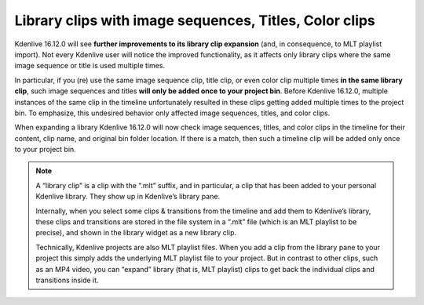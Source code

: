 .. metadata-placeholder

   :authors: - TheDiveO
             - Eugen Mohr
             
   :license: Creative Commons License SA 4.0

.. moved from https://kdenlive.org/en/project/library-clips-with-image-sequences-titles-color-clips/

.. _library_clips:

Library clips with image sequences, Titles, Color clips
=======================================================

.. versionadded:: 16.12.0

Kdenlive 16.12.0 will see **further improvements to its library clip expansion** (and, in consequence, to MLT playlist import). Not every Kdenlive user will notice the improved functionality, as it affects only library clips where the same image sequence or title is used multiple times.

In particular, if you (re) use the same image sequence clip, title clip, or even color clip multiple times **in the same library clip**, such image sequences and titles  **will only be added once to your project bin**. Before Kdenlive 16.12.0, multiple instances of the same clip in the timeline unfortunately resulted in these clips getting added multiple times to the project bin. To emphasize, this undesired behavior only affected image sequences, titles, and color clips.

When expanding a library Kdenlive 16.12.0 will now check image sequences, titles, and color clips in the timeline for their content, clip name, and original bin folder location. If there is a match, then such a timeline clip will be added only once to your project bin.

.. note::

   A “library clip” is a clip with the “.mlt” suffix, and in particular, a clip that has been added to your personal Kdenlive library. They show up in Kdenlive’s library pane.

   Internally, when you select some clips & transitions from the timeline and add them to Kdenlive’s library, these clips and transitions are stored in the file system in a “.mlt” file (which is an MLT playlist to be precise), and shown in the library widget as a new library clip.

   Technically, Kdenlive projects are also MLT playlist files. When you add a clip from the library pane to your project this simply adds the underlying MLT playlist file to your project. But in contrast to other clips, such as an MP4 video, you can “expand” library (that is, MLT playlist) clips to get back the individual clips and transitions inside it.